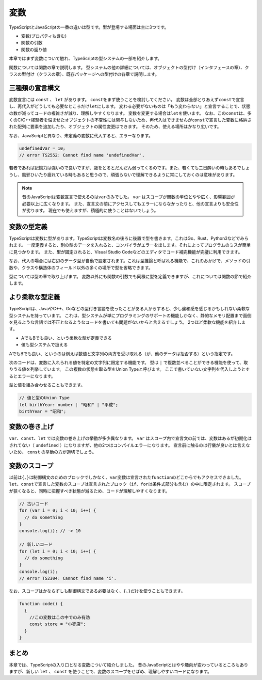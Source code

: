 変数
================================

TypeScriptとJavaScriptの一番の違いは型です。型が登場する場面は主に3つです。

* 変数(プロパティも含む)
* 関数の引数
* 関数の返り値

本章ではまず変数について触れ、TypeScriptの型システムの一部を紹介します。

関数については関数の章で説明します。
型システムの他の詳細については、オブジェクトの型付け（インタフェースの章）、クラスの型付け（クラスの章）、既存パッケージへの型付けの各章で説明します。

三種類の宣言構文
--------------------------------

変数宣言には ``const`` 、 ``let``  があります。 ``const``\ をまず使うことを検討してください。
変数は全部とりあえず\ ``const``\ で宣言し、再代入がどうしても必要なところだけ\ ``let``\ にします。
変わる必要がないものは「もう変わらない」と宣言することで、状態の数が減ってコードの複雑さが減り、理解しやすくなります。
変数を変更する場合は\ ``let``\ を使います。
なお、この\ ``const``\ は、多くのC/C++経験者を悩ませたオブジェクトの不変性には関与しないため、再代入はできませんが\ ``const``\ で宣言した変数に格納された配列に要素を追加したり、オブジェクトの属性変更はできます。
そのため、使える場所はかなり広いです。

.. code-block:: ts
   :caption: 変数の使い方

   // 何はともあれconst
   const name = "小動物";

   // 変更がある変数はlet
   // 三項演算子を使えばconstにもできる
   let name;
   if (mode === "slack") {
       name = "小型犬";
   } else if (mode === "twitter") {
       name = "小動物";
   }

なお、JavaScriptと異なり、未定義の変数に代入すると、エラーなります。

.. code-block:: ts

   undefinedVar = 10;
   // error TS2552: Cannot find name 'undefinedVar'.

若者であれば記憶力は強いので良いですが、歳をとるとだんだん弱ってくるのです。また、若くても二日酔いの時もあるでしょうし、風邪ひいたり疲れている時もあると思うので、頑張らないで理解できるように常にしておくのは意味があります。

.. note::

   昔のJavaScriptは変数宣言で使えるのは\ ``var``\ のみでした。 ``var`` はスコープが関数の単位とやや広く、影響範囲が必要以上に広くなります。
   また、宣言文の前にアクセスしてもエラーにならなかったりと、他の宣言よりも安全性が劣ります。
   現在でも使えますが、積極的に使うことはないでしょう。

   .. code-block:: ts
      :caption: 変数の使い方

      // 古い書き方
      var name = "小動物";

変数の型定義
--------------------------------

TypeScriptは変数に型があります。TypeScriptは変数名の後ろに後置で型を書きます。これはGo、Rust、Python3などでみられます。
一度定義すると、別の型のデータを入れると、コンパイラがエラーを出します。それによってプログラムのミスが簡単に見つかります。
また、型が固定されると、Visual Studio Codeなどのエディタでコード補完機能が完璧に利用できます。

.. code-block:: ts
   :caption: 変数への型の定義

   // nameは文字列型
   let name: string;

   // 違う型のデータを入れるとエラー
   // error TS2322: Type '123' is not assignable to type 'string'
   name = 123;

なお、代入の場合には右辺のデータ型が自動で設定されます。これは型推論と呼ばれる機能で、これのおかげで、メソッドの引数や、クラスや構造体のフィールド以外の多くの場所で型を省略できます。

.. code-block:: ts
   :caption: 推論

   // 代入時に代入元のデータから型が類推できる場合は自動設定される
   // 普遍から文字列とわかるので文字列型
   let title = "小説家";

   // 代入もせず、型定義もないと、なんでも入る（推論ができない）any型になります。
   let address;
   // 明示的に any を指定することもできる
   let address: any;

型については型の章で取り上げます。
変数以外にも関数の引数でも同様に型を定義できますが、これについては関数の節で紹介します。

より柔軟な型定義
--------------------------------

TypeScriptは、JavaやC++、Goなどの型付き言語を使ったことがある人からすると、少し違和感を感じるかもしれない柔軟な型システムを持っています。
これは、型システムが単にプログラミングのサポートの機能しかなく、静的なメモリ配置まで面倒を見るような言語では不正となるようなコードを書いても問題がないからと言えるでしょう。
2つほど柔軟な機能を紹介します。

* AでもBでも良い、という柔軟な型が定義できる
* 値も型システムで扱える

AでもBでも良い、というのは例えば数値と文字列の両方を受け取れる（が、他のデータは拒否する）という指定です。

.. code-block:: ts
   :caption: 数字でも文字列でも受け取れる変数

   // 生まれの年は数字か文字列
   let birthYear: number | string;

   // 正常
   birthYear = 1980;
   // これも正常
   birthYear = '昭和';
   // 答えたくないのでnull・・・はエラー
   birthYear = null;
   // error TS2322: Type 'null' is not assignable to type 'string | number'.

次のコードは、変数に入れられる値を特定の文字列に限定する機能です。
型は  ``|`` で複数並べることができる機能を使って、取りうる値を列挙しています。
この複数の状態を取る型をUnion Typeと呼びます。
ここで書いていない文字列を代入しようとするとエラーになります。

.. code-block:: ts
   :caption: 変数に特定の文字列しか設定できないようにする

   let favoriteFood: "北極" | "冷やし味噌";
   favoriteFood = "味噌タンメン"
   // error TS2322: Type '"味噌タンメン"' is not assignable to
   //   type '"北極" | "冷やし味噌"'.

型と値を組み合わせることもできます。

.. code-block:: ts

   // 値と型のUnion Type
   let birthYear: number | "昭和" | "平成";
   birthYear = "昭和";

変数の巻き上げ
--------------------------------

``var``\ 、\ ``const``\ 、\ ``let``\ では変数の巻き上げの挙動が多少異なります。
``var``\ はスコープ内で宣言文の前では、変数はあるが初期化はされてない（\ ``undefined``\ ）になりますが、他の2つはコンパイルエラーになります。
宣言前に触るのは行儀が良いとは言えないため、 ``const`` の挙動の方が適切でしょう。

.. code-block:: ts
   :caption: 変数の巻き上げ（変数の存在するスコープの宣言行前の挙動）

   // 旧: varはundefinedになる
   function oldFunction() {
     console.log(`巻き上げのテスト ${v}`);
     var v = "小公女";
     // undefinedが入っている変数がある扱いになり、エラーならず
   }
   oldFunction();

   // 新: let/const
   function letFunction() {
     console.log(`巻き上げのテスト ${v}`);
     let v = "小公女";
     // 宣言より前ではエラー
     // error TS2448: Block-scoped variable 'v' used before its declaration.
   }
   letFunction();

変数のスコープ
--------------------------------

以前は\ ``{``\ 、\ ``}``\ は制御構文のためのブロックでしかなく、\ ``var``\ 変数は宣言された\ ``function``\ のどこからでもアクセスできました。
``let``\ 、\ ``const``\ で宣言した変数のスコープは宣言されたブロック（\ ``if``\ 、\ ``for``\ は条件式部分も含む）の中に限定されます。
スコープが狭くなると、同時に把握すべき状態が減るため、コードが理解しやすくなります。

.. code-block:: ts

   // 古いコード
   for (var i = 0; i < 10; i++) {
     // do something
   }
   console.log(i); // -> 10

   // 新しいコード
   for (let i = 0; i < 10; i++) {
     // do something
   }
   console.log(i);
   // error TS2304: Cannot find name 'i'.

なお、スコープはかならずしも制御構文である必要はなく、\ ``{``\ 、\ ``}``\ だけを使うこともできます。

.. code-block:: ts

   function code() {
     {
       //この変数はこの中でのみ有効
       const store = "小売店";
     }
   }

まとめ
--------------

本章では、TypeScriptの入り口となる変数について紹介しました。
昔のJavaScriptとはやや趣向が変わっているところもありますが、新しい ``let`` 、 ``const`` を使うことで、変数のスコープをせばめ、理解しやすいコードになります。
